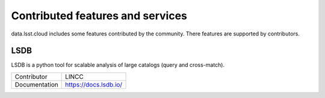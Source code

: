 #################################
Contributed features and services
#################################

data.lsst.cloud includes some features contributed by the community.
There features are supported by contributors.

LSDB
====

LSDB is a python tool for scalable analysis of large catalogs (query and cross-match).

============= ==================
Contributor   LINCC
Documentation https://docs.lsdb.io/
============= ==================
